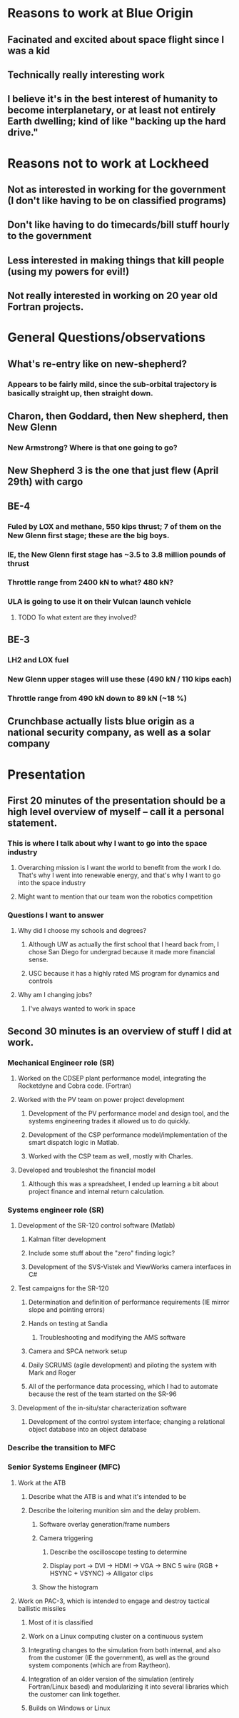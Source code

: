 * Reasons to work at Blue Origin
** Facinated and excited about space flight since I was a kid
** Technically really interesting work
** I believe it's in the best interest of humanity to become interplanetary, or at least not entirely Earth dwelling; kind of like "backing up the hard drive."
* Reasons not to work at Lockheed
** Not as interested in working for the government (I don't like having to be on classified programs)
** Don't like having to do timecards/bill stuff hourly to the government
** Less interested in making things that kill people (using my powers for evil!)
** Not really interested in working on 20 year old Fortran projects.
* General Questions/observations
** What's re-entry like on new-shepherd?
*** Appears to be fairly mild, since the sub-orbital trajectory is basically straight up, then straight down.
** Charon, then Goddard, then New shepherd, then New Glenn
*** New Armstrong?  Where is that one going to go?  
** New Shepherd 3 is the one that just flew (April 29th) with cargo
** BE-4
*** Fuled by LOX and methane, 550 kips thrust; 7 of them on the New Glenn first stage; these are the big boys.
*** IE, the New Glenn first stage has ~3.5 to 3.8 million pounds of thrust
*** Throttle range from 2400 kN to what?  480 kN?
*** ULA is going to use it on their Vulcan launch vehicle
**** TODO To what extent are they involved?
** BE-3
*** LH2 and LOX fuel
*** New Glenn upper stages will use these (490 kN / 110 kips each)
*** Throttle range from 490 kN down to 89 kN (~18 %)
** Crunchbase actually lists blue origin as a national security company, as well as a solar company

* Presentation
** First 20 minutes of the presentation should be a high level overview of myself -- call it a personal statement.
*** This is where I talk about why I want to go into the space industry
**** Overarching mission is I want the world to benefit from the work I do.  That's why I went into renewable energy, and that's why I want to go into the space industry
**** Might want to mention that our team won the robotics competition
*** Questions I want to answer
**** Why did I choose my schools and degrees?
***** Although UW as actually the first school that I heard back from, I chose San Diego for undergrad because it made more financial sense.
***** USC because it has a highly rated MS program for dynamics and controls
**** Why am I changing jobs?
***** I've always wanted to work in space
** Second 30 minutes is an overview of stuff I did at work.
*** Mechanical Engineer role (SR)
**** Worked on the CDSEP plant performance model, integrating the Rocketdyne and Cobra code. (Fortran)
**** Worked with the PV team on power project development
***** Development of the PV performance model and design tool, and the systems engineering trades it allowed us to do quickly.
***** Development of the CSP performance model/implementation of the smart dispatch logic in Matlab.
***** Worked with the CSP team as well, mostly with Charles.
**** Developed and troubleshot the financial model
***** Although this was a spreadsheet, I ended up learning a bit about project finance and internal return calculation.
*** Systems engineer role (SR)
**** Development of the SR-120 control software (Matlab)
***** Kalman filter development
***** Include some stuff about the "zero" finding logic?
***** Development of the SVS-Vistek and ViewWorks camera interfaces in C#
**** Test campaigns for the SR-120
***** Determination and definition of performance requirements (IE mirror slope and pointing errors)
***** Hands on testing at Sandia
****** Troubleshooting and modifying the AMS software
***** Camera and SPCA network setup 
***** Daily SCRUMS (agile development) and piloting the system with Mark and Roger
***** All of the performance data processing, which I had to automate because the rest of the team started on the SR-96
**** Development of the in-situ/star characterization software
***** Development of the control system interface; changing a relational object database into an object database
*** Describe the transition to MFC
*** Senior Systems Engineer (MFC)
**** Work at the ATB
***** Describe what the ATB is and what it's intended to be
***** Describe the loitering munition sim and the delay problem.
****** Software overlay generation/frame numbers
****** Camera triggering
******* Describe the oscilloscope testing to determine 
******* Display port -> DVI -> HDMI -> VGA -> BNC 5 wire (RGB + HSYNC + VSYNC) -> Alligator clips
****** Show the histogram
**** Work on PAC-3, which is intended to engage and destroy tactical ballistic missiles
***** Most of it is classified
***** Work on a Linux computing cluster on a continuous system
***** Integrating changes to the simulation from both internal, and also from the customer (IE the government), as well as the ground system components (which are from Raytheon).
***** Integration of an older version of the simulation (entirely Fortran/Linux based) and modularizing it into several libraries which the customer can link together.  
***** Builds on Windows or Linux
